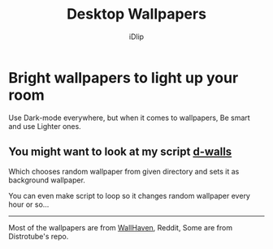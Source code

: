 #+title: Desktop Wallpapers
#+author: iDlip
#+language: English

* Bright wallpapers to light up your room

Use Dark-mode everywhere, but when it comes to wallpapers, Be smart and use Lighter ones.

**  You might want to look at my script [[https://github.com/idlip/d-bin/d-walls][d-walls]]

Which chooses random wallpaper from given directory and sets it as background wallpaper.

You can even make script to loop so it changes random wallpaper every hour or so...

-----

#+begin_center
Most of the wallpapers are from [[https://wallhaven.cc/][WallHaven]], Reddit, Some are from Distrotube's repo.
#+end_center
